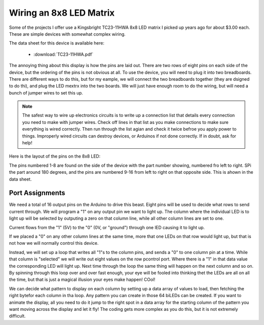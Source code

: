 Wiring an 8x8 LED Matrix
########################

Some of the projects I offer use a Kingsbright TC23-11HWA 8x8 LED matrix I
picked up years ago for about $3.00 each. These are simple devices with
somewhat complex wiring.

The data sheet for this device is available here:

    * :download:`TC23-11HWA.pdf`

The annoying thing about this display is how the pins are laid out. There are
two rows of eight pins on each side of the device, but the ordering of the pins
is not obvious at all. To use the device, you will need to plug it into two
breadboards. There are different ways to do this, but for my eample, we will
connect the two breadboards together (they are dsigned to do thi), and plug the
LED mextrx into the two boards. We will just have enough room to do the wiring,
but will need a bunch of jumper wires to set this up.

..  note::

    The safest way to wire up electronics circuits is to write up a connection
    list that details every connection you need to make with jumper wires.
    Check off lines in that list as you make connections to make sure
    everything is wired correctly. Then run through the list agian and check it
    twice befroe you apply power to things. Improperly wired circuits can
    destroy devices, or Arduinos if not done correctly. If in doubt, ask for
    help!


Here is the layout of the pins on the 8x8 LED:

..  csv-table:
    :header:    Pin, LED

    1, R5
    2, R7
    3, C2
    4, C3
    5, R8
    6, C5
    7, R6
    8, R3
    9, R1
    10, C4
    11, C6
    12, R4
    13, C1
    14, R2
    15, C7
    16, C8

The pins numbered 1-8 are found on the side of the device with the part number
showing, numbered fro left to right. SPi the part around 180 degrees, and the
pins are numbered 9-16 from left to right on that opposite side. This is ahown
in the data sheet.


Port Assignments
****************

We need a total of 16 output pins on the Arduino to drive this beast. Eight
pins will be used to decide what rows to send current through. We will program
a "1" on any output pin we want to light up. The column where the individual
LED is to light up will be selected by outputing a zero on that column line,
while all other column lines are set to one.

Current flows from the "1" (5V) to the "0" (0V, or "ground") through one lED
causing it to light up. 

If we placed a "0" on any other column lines at the same time, more that one
LEDs on that row would light up, but that is not how we will normally control
this device.

Instead, we will set up a loop that writes all "1"s to the column pins, and
sends a "0" to one column pin at a time. While that column is "selected" we
will write out eight values on the row pcontrol port. Where there is a "1" in
that data value the corresponding LED will light up. Next time through the loop
the same thing will happen on the next column and so on. By spinning through
this loop over and over fast enough, your eye will be fooled into thinking thet
the LEDs are all on all the time, but that is just a magical illusion your eyes
make happen! COol!

We can decide what pattern to display on each column by setting up a data array
of values to load, then fetching the right bytefor each column in tha loop. Any
pattern you can create in those 64 biLEDs can be created. If you want to
animate the display, all you need to do it jump to the right spot in a data
array for the starting column of the pattern you want moving across the display
and let it fly! The coding gets more complex as you do this, but it is not
extremely difficult.






